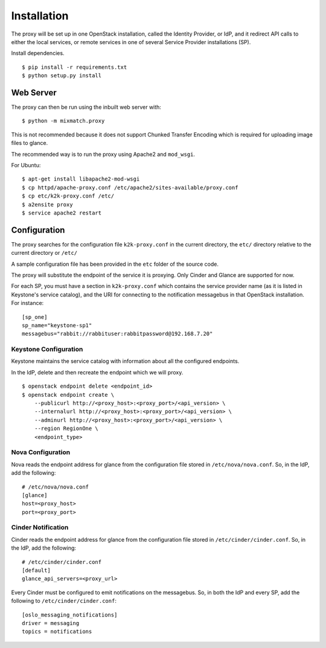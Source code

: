 ============
Installation
============

The proxy will be set up in one OpenStack installation, called the Identity
Provider, or IdP, and it redirect API calls to either the local services, or
remote services in one of several Service Provider installations (SP).

Install dependencies. ::

    $ pip install -r requirements.txt
    $ python setup.py install



Web Server
==========
The proxy can then be run using the inbuilt web server with: ::

    $ python -m mixmatch.proxy


This is not recommended because it does not support Chunked Transfer
Encoding which is required for uploading image files to glance.

The recommended way is to run the proxy using Apache2 and ``mod_wsgi``.

For Ubuntu: ::

    $ apt-get install libapache2-mod-wsgi
    $ cp httpd/apache-proxy.conf /etc/apache2/sites-available/proxy.conf
    $ cp etc/k2k-proxy.conf /etc/
    $ a2ensite proxy
    $ service apache2 restart


Configuration
=============
The proxy searches for the configuration file ``k2k-proxy.conf`` in the
current directory, the ``etc/`` directory relative to the current directory or
``/etc/``

A sample configuration file has been provided in the ``etc`` folder of the
source code.

The proxy will substitute the endpoint of the service it is proxying.
Only Cinder and Glance are supported for now.

For each SP, you must have a section in ``k2k-proxy.conf`` which contains the
service provider name (as it is listed in Keystone's service catalog), and the
URI for connecting to the notification messagebus in that OpenStack
installation.  For instance::

    [sp_one]
    sp_name="keystone-sp1"
    messagebus="rabbit://rabbituser:rabbitpassword@192.168.7.20"

Keystone Configuration
----------------------

Keystone maintains the service catalog with information about all the
configured endpoints.

In the IdP, delete and then recreate the endpoint which we will proxy. ::

    $ openstack endpoint delete <endpoint_id>
    $ openstack endpoint create \
        --publicurl http://<proxy_host>:<proxy_port>/<api_version> \
        --internalurl http://<proxy_host>:<proxy_port>/<api_version> \
        --adminurl http://<proxy_host>:<proxy_port>/<api_version> \
        --region RegionOne \
        <endpoint_type>

Nova Configuration
------------------

Nova reads the endpoint address for glance from the configuration file stored
in ``/etc/nova/nova.conf``. So, in the IdP, add the following::

    # /etc/nova/nova.conf
    [glance]
    host=<proxy_host>
    port=<proxy_port>

Cinder Notification
-------------------

Cinder reads the endpoint address for glance from the configuration file stored
in ``/etc/cinder/cinder.conf``. So, in the IdP, add the following::

    # /etc/cinder/cinder.conf
    [default]
    glance_api_servers=<proxy_url>

Every Cinder must be configured to emit notifications on the messagebus.  So,
in both the IdP and every SP, add the following to
``/etc/cinder/cinder.conf``::

    [oslo_messaging_notifications]
    driver = messaging
    topics = notifications

